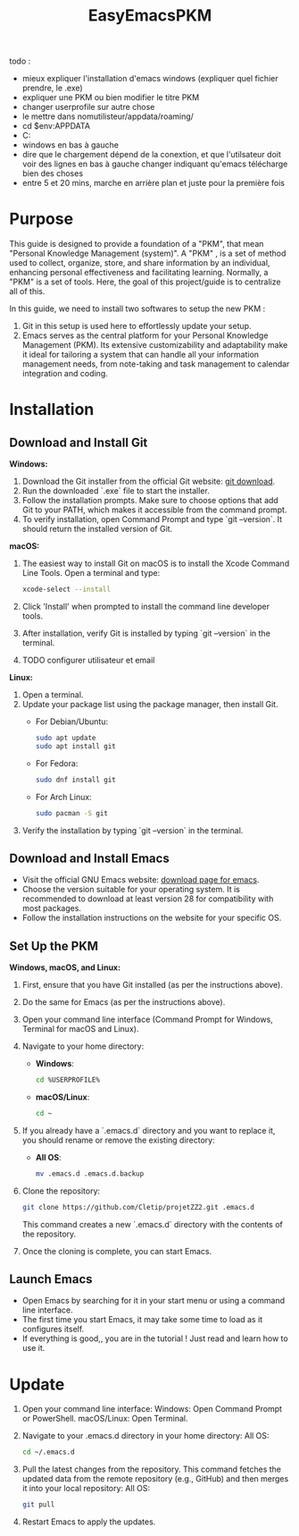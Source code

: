 #+title: EasyEmacsPKM



todo :
- mieux expliquer l'installation d'emacs windows (expliquer quel fichier prendre, le .exe)
- expliquer une PKM ou bien modifier le titre PKM
- changer userprofile sur autre chose
- le mettre dans nomutilisteur/appdata/roaming/
- cd $env:APPDATA
- C:\Users\Username\AppData\Roaming
- windows en bas à gauche
- dire que le chargement dépend de la conextion, et que l'utilsateur doit voir des lignes en bas à gauche changer indiquant qu'emacs télécharge bien des choses
- entre 5 et 20 mins, marche en arrière plan et juste pour la première fois

* Purpose

This guide is designed to provide a foundation of a "PKM", that mean "Personal Knowledge Management (system)". A "PKM" , is a set of method used to collect, organize, store, and share information by an individual, enhancing personal effectiveness and facilitating learning. Normally, a "PKM" is a set of tools. Here, the goal of this project/guide is to centralize all of this.

In this guide, we need to install two softwares to setup the new PKM :

1. Git in this setup is used here to effortlessly update your setup. 
2. Emacs serves as the central platform for your Personal Knowledge Management (PKM). Its extensive customizability and adaptability make it ideal for tailoring a system that can handle all your information management needs, from note-taking and task management to calendar integration and coding.

* Installation

** Download and Install Git

*Windows:*
1. Download the Git installer from the official Git website: [[https://gitforwindows.org/][git download]].
2. Run the downloaded `.exe` file to start the installer.
3. Follow the installation prompts. Make sure to choose options that add Git to your PATH, which makes it accessible from the command prompt.
4. To verify installation, open Command Prompt and type `git --version`. It should return the installed version of Git.

*macOS:*
1. The easiest way to install Git on macOS is to install the Xcode Command Line Tools. Open a terminal and type:
   #+begin_src sh
   xcode-select --install
   #+end_src
2. Click 'Install' when prompted to install the command line developer tools.
3. After installation, verify Git is installed by typing `git --version` in the terminal.
4. TODO configurer utilisateur et email

*Linux:*
1. Open a terminal.
2. Update your package list using the package manager, then install Git.
   - For Debian/Ubuntu:
     #+begin_src sh
     sudo apt update
     sudo apt install git
     #+end_src
     
   - For Fedora:
     #+begin_src sh
     sudo dnf install git
     #+end_src

   - For Arch Linux:
     #+begin_src sh
     sudo pacman -S git
     #+end_src
     
3. Verify the installation by typing `git --version` in the terminal.

** Download and Install Emacs

- Visit the official GNU Emacs website: [[https://www.gnu.org/software/emacs/download.html][download page for emacs]].
- Choose the version suitable for your operating system. It is recommended to download at least version 28 for compatibility with most packages.
- Follow the installation instructions on the website for your specific OS.

** Set Up the PKM

*Windows, macOS, and Linux:*

1. First, ensure that you have Git installed (as per the instructions above).
2. Do the same for Emacs (as per the instructions above).
3. Open your command line interface (Command Prompt for Windows, Terminal for macOS and Linux).
4. Navigate to your home directory:
   - *Windows*:
     #+begin_src sh
     cd %USERPROFILE%
     #+end_src
   - *macOS/Linux*:
     #+begin_src sh
     cd ~
     #+end_src
     
5. If you already have a `.emacs.d` directory and you want to replace it, you should rename or remove the existing directory:
   - *All OS*:
     #+begin_src sh
     mv .emacs.d .emacs.d.backup
     #+end_src
     
6. Clone the repository:
   #+begin_src sh
   git clone https://github.com/Cletip/projetZZ2.git .emacs.d
   #+end_src
   
   This command creates a new `.emacs.d` directory with the contents of the repository.

7. Once the cloning is complete, you can start Emacs.

** Launch Emacs

- Open Emacs by searching for it in your start menu or using a command line interface.
- The first time you start Emacs, it may take some time to load as it configures itself.
- If everything is good,, you are in the tutorial ! Just read and learn how to use it.

* Update

1. Open your command line interface:
   Windows: Open Command Prompt or PowerShell.
   macOS/Linux: Open Terminal.
2. Navigate to your .emacs.d directory in your home directory: All OS:
    #+begin_src sh
   cd ~/.emacs.d
     #+end_src

3. Pull the latest changes from the repository. This command fetches the updated data from the remote repository (e.g., GitHub) and then merges it into your local repository: All OS:
   #+begin_src sh
     git pull
   #+end_src

4. Restart Emacs to apply the updates.
